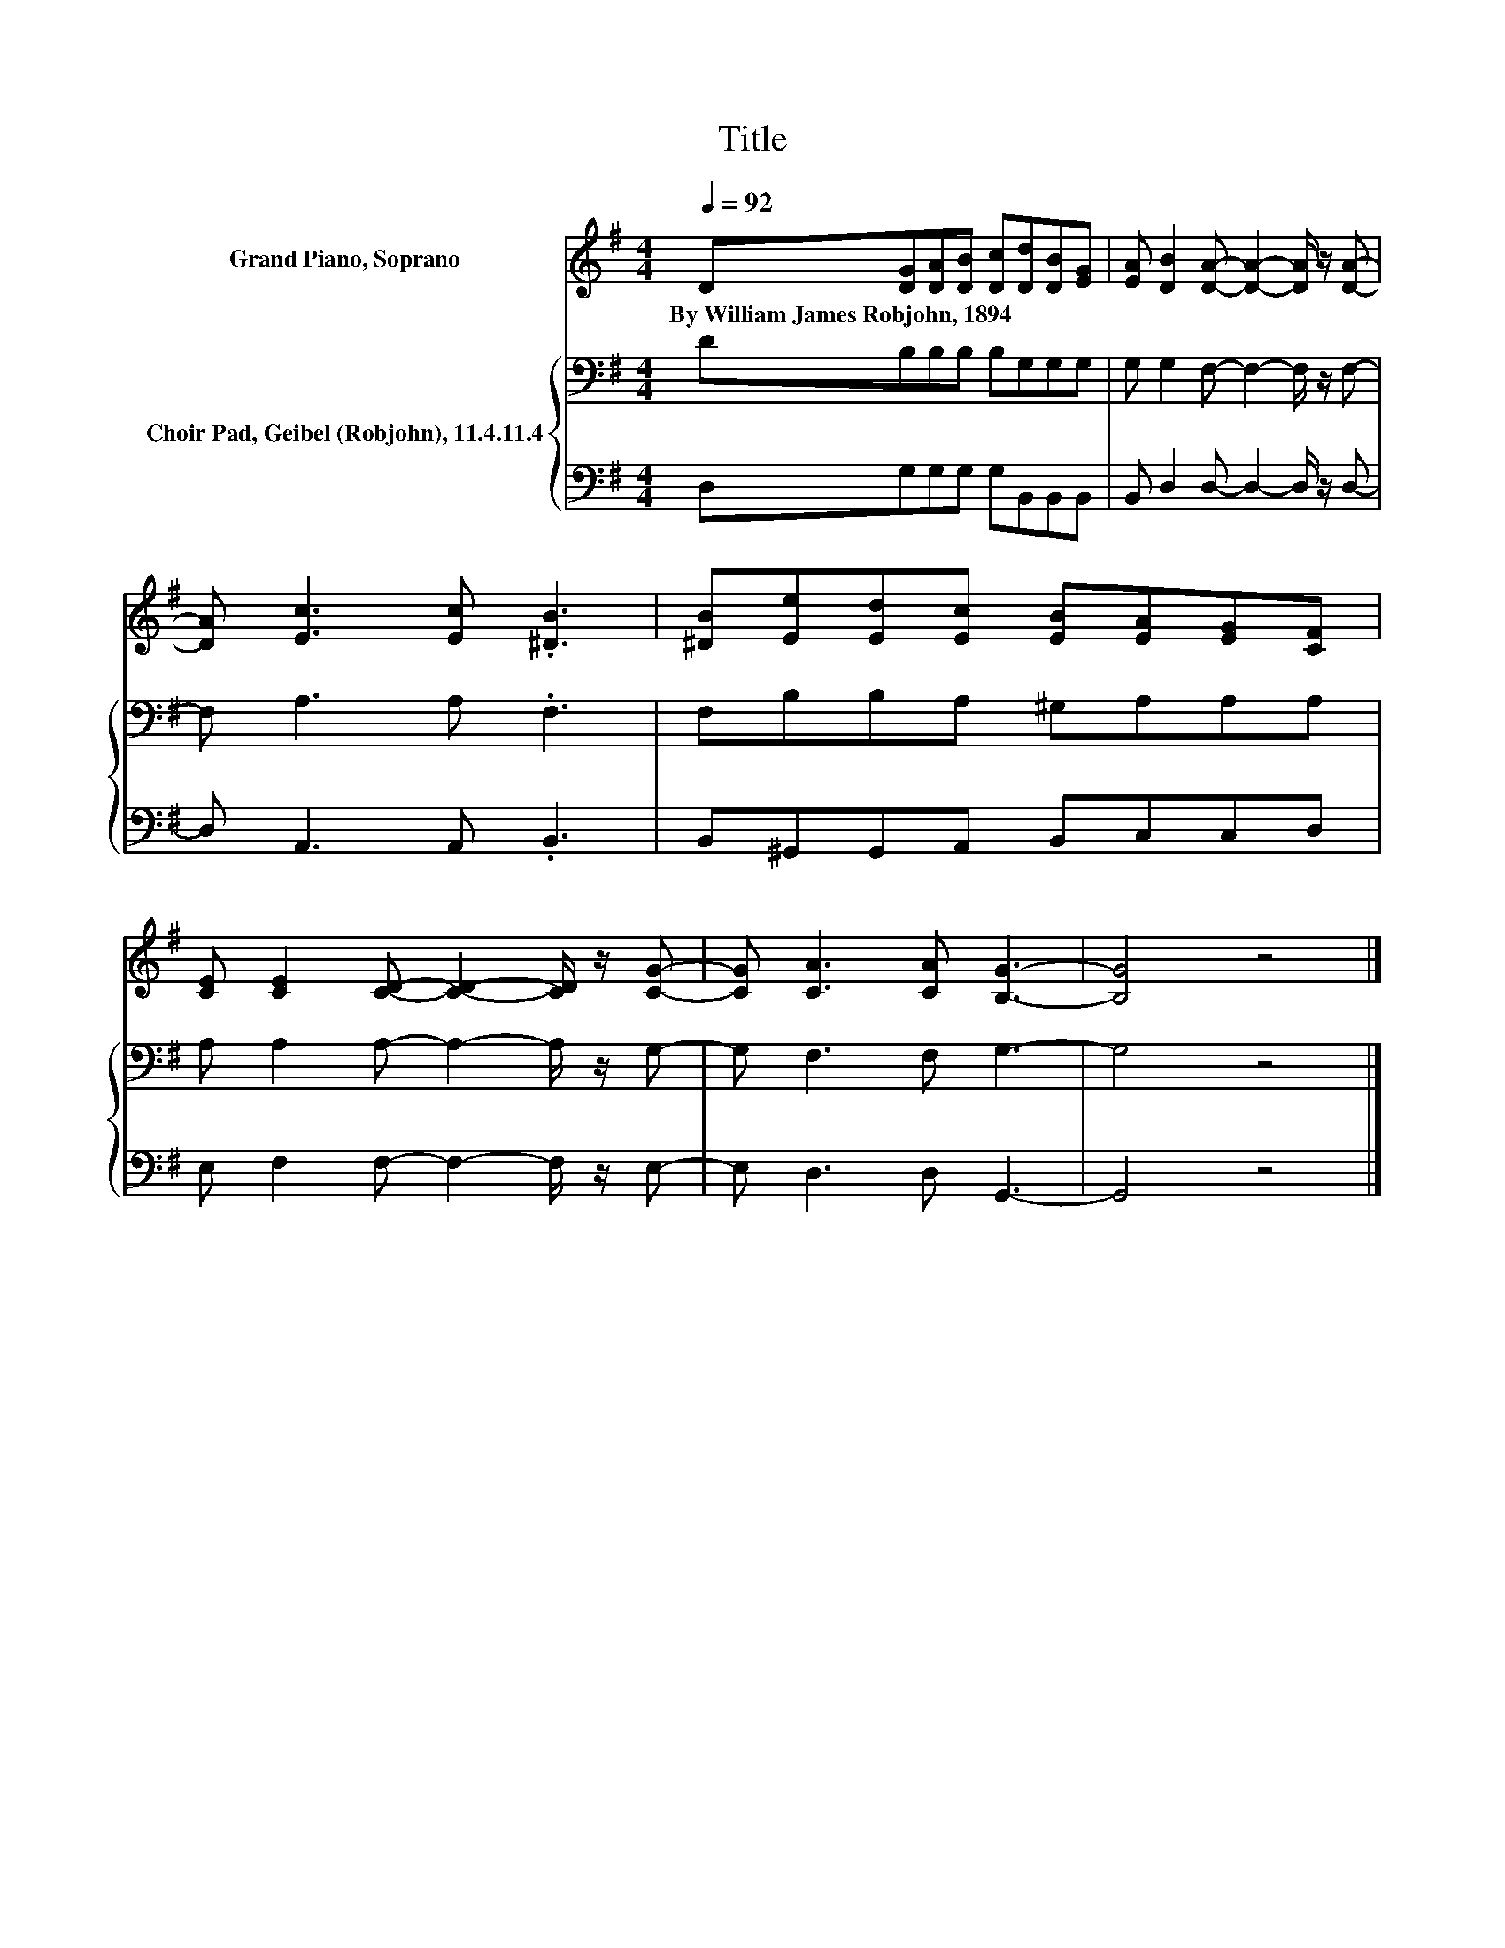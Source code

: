 X:1
T:Title
%%score 1 { 2 | 3 }
L:1/8
Q:1/4=92
M:4/4
K:G
V:1 treble nm="Grand Piano, Soprano"
V:2 bass nm="Choir Pad, Geibel (Robjohn), 11.4.11.4"
V:3 bass 
V:1
 D[DG][DA][DB] [Dc][Dd][DB][EG] | [EA] [DB]2 [DA]- [DA]2- [DA]/ z/ [DA]- | %2
w: By~William~James~Robjohn,~1894 * * * * * * *||
 [DA] [Ec]3 [Ec] .[^DB]3 | [^DB][Ee][Ed][Ec] [EB][EA][EG][CF] | %4
w: ||
 [CE] [CE]2 [CD]- [CD]2- [CD]/ z/ [CG]- | [CG] [CA]3 [CA] [B,G]3- | [B,G]4 z4 |] %7
w: |||
V:2
 DB,B,B, B,G,G,G, | G, G,2 F,- F,2- F,/ z/ F,- | F, A,3 A, .F,3 | F,B,B,A, ^G,A,A,A, | %4
 A, A,2 A,- A,2- A,/ z/ G,- | G, F,3 F, G,3- | G,4 z4 |] %7
V:3
 D,G,G,G, G,B,,B,,B,, | B,, D,2 D,- D,2- D,/ z/ D,- | D, A,,3 A,, .B,,3 | B,,^G,,G,,A,, B,,C,C,D, | %4
 E, F,2 F,- F,2- F,/ z/ E,- | E, D,3 D, G,,3- | G,,4 z4 |] %7


